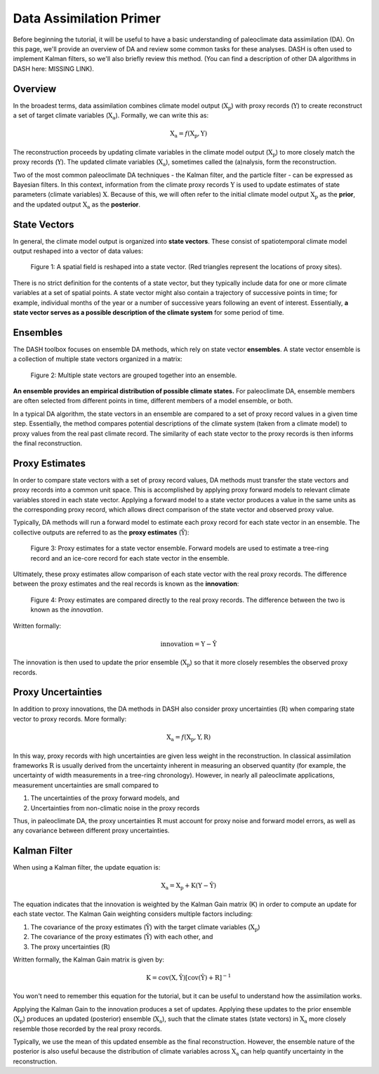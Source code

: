 Data Assimilation Primer
========================
Before beginning the tutorial, it will be useful to have a basic understanding of paleoclimate data assimilation (DA). On this page, we'll provide an overview of DA and review some common tasks for these analyses. DASH is often used to implement Kalman filters, so we'll also briefly review this method. (You can find a description of other DA algorithms in DASH here: MISSING LINK).


Overview
--------
In the broadest terms, data assimilation combines climate model output (:math:`\mathrm{X_p}`) with proxy records (:math:`\mathrm{Y}`) to create reconstruct a set of target climate variables (:math:`\mathrm{X_a}`). Formally, we can write this as:

.. math::

    \mathrm{X_a} = f(\mathrm{X_p, Y})

The reconstruction proceeds by updating climate variables in the climate model output (:math:`\mathrm{X_p}`) to more closely match the proxy records (:math:`\mathrm{Y}`). The updated climate variables (:math:`\mathrm{X_a}`), sometimes called the (a)nalysis, form the reconstruction.

Two of the most common paleoclimate DA techniques - the Kalman filter, and the particle filter - can be expressed as Bayesian filters. In this context, information from the climate proxy records :math:`\mathrm{Y}` is used to update estimates of state parameters (climate variables) :math:`\mathrm{X}`. Because of this, we will often refer to the initial climate model output :math:`\mathrm{X_p}` as the **prior**, and the updated output :math:`\mathrm{X_a}` as the **posterior**.


State Vectors
-------------
In general, the climate model output is organized into **state vectors**. These consist of spatiotemporal climate model output reshaped into a vector of data values:

.. figure:: images/state-vector.png
    :alt: A blue grid overlies a map of the world. The map is unraveled into a single vector.

    Figure 1: A spatial field is reshaped into a state vector. (Red triangles represent the locations of proxy sites).


There is no strict definition for the contents of a state vector, but they typically include data for one or more climate variables at a set of spatial points. A state vector might also contain a trajectory of successive points in time; for example, individual months of the year or a number of successive years following an event of interest. Essentially, **a state vector serves as a possible description of the climate system** for some period of time.


Ensembles
---------
The DASH toolbox focuses on ensemble DA methods, which rely on state vector **ensembles**. A state vector ensemble is a collection of multiple state vectors organized in a matrix:

.. figure:: images/ensemble.png
    :alt: Multiple maps of the world are reshaped into vectors. The vectors are grouped together, and the grouping is labeled as an ensemble.

    Figure 2: Multiple state vectors are grouped together into an ensemble.

**An ensemble provides an empirical distribution of possible climate states.** For paleoclimate DA, ensemble members are often selected from different points in time, different members of a model ensemble, or both.

In a typical DA algorithm, the state vectors in an ensemble are compared to a set of proxy record values in a given time step. Essentially, the method compares potential descriptions of the climate system (taken from a climate model) to proxy values from the real past climate record. The similarity of each state vector to the proxy records is then informs the final reconstruction.


Proxy Estimates
---------------
In order to compare state vectors with a set of proxy record values, DA methods must transfer the state vectors and proxy records into a common unit space. This is accomplished by applying proxy forward models to relevant climate variables stored in each state vector. Applying a forward model to a state vector produces a value in the same units as the corresponding proxy record, which allows direct comparison of the state vector and observed proxy value.

Typically, DA methods will run a forward model to estimate each proxy record for each state vector in an ensemble. The collective outputs are referred to as the **proxy estimates** (:math:`\mathrm{\hat{Y}}`):

.. figure:: images/estimates.png
    :alt: The left side shows a group of state vectors. An arrow labeled as "Forward Models" points from left to right. The right side shows a cartoon depictions of a tree ring and an ice core for each state vector. These cartoons are labeled as the "Estimates".

    Figure 3: Proxy estimates for a state vector ensemble. Forward models are used to estimate a tree-ring record and an ice-core record for each state vector in the ensemble.

Ultimately, these proxy estimates allow comparison of each state vector with the real proxy records. The difference between the proxy estimates and the real records is known as the **innovation**:

.. figure:: images/innovation.png
    :alt: The left side shows a set of cartoon tree rings and ice cores representing the proxy estimates for an ensemble. An arrow labeled "Direct Comparison" points from left to right. The right side shows a picture of a real tree ring record and a real ice core labeled as "Real proxy records".

    Figure 4: Proxy estimates are compared directly to the real proxy records. The difference between the two is known as the *innovation*.

Written formally:

.. math::

    \mathrm{innovation = Y - \hat{Y}}

The innovation is then used to update the prior ensemble (:math:`\mathrm{X_p}`) so that it more closely resembles the observed proxy records.


Proxy Uncertainties
-------------------
In addition to proxy innovations, the DA methods in DASH also consider proxy uncertainties (:math:`\mathrm{R}`) when comparing state vector to proxy records. More formally:

.. math::

    \mathrm{X_{a}} = f\mathrm{(X_p, Y, R)}

In this way, proxy records with high uncertainties are given less weight in the reconstruction. In classical assimilation frameworks :math:`\mathrm{R}` is usually derived from the uncertainty inherent in measuring an observed quantity (for example, the uncertainty of width measurements in a tree-ring chronology). However, in nearly all paleoclimate applications, measurement uncertainties are small compared to

1. The uncertainties of the proxy forward models, and
2. Uncertainties from non-climatic noise in the proxy records

Thus, in paleoclimate DA, the proxy uncertainties :math:`\mathrm{R}` must account for proxy noise and forward model errors, as well as any covariance between different proxy uncertainties.


Kalman Filter
-------------
When using a Kalman filter, the update equation is:

.. math::

    \mathrm{X_a = X_p + K( Y - \hat{Y})}

The equation indicates that the innovation is weighted by the Kalman Gain matrix (K) in order to compute an update for each state vector. The Kalman Gain weighting considers multiple factors including:

1. The covariance of the proxy estimates (:math:`\mathrm{\hat{Y}}`) with the target climate variables (:math:`\mathrm{X_p}`)
2. The covariance of the proxy estimates (:math:`\mathrm{\hat{Y}}`) with each other, and
3. The proxy uncertainties (:math:`\mathrm{R}`)

Written formally, the Kalman Gain matrix is given by:

.. math::

    \mathrm{K = cov(X, \hat{Y})[cov(\hat{Y}) + R]}^{-1}

You won't need to remember this equation for the tutorial, but it can be useful to understand how the assimilation works.

Applying the Kalman Gain to the innovation produces a set of updates. Applying these updates to the prior ensemble (:math:`\mathrm{X_p}`) produces an updated (posterior) ensemble (:math:`\mathrm{X_a}`), such that the climate states (state vectors) in :math:`\mathrm{X_a}` more closely resemble those recorded by the real proxy records.

Typically, we use the mean of this updated ensemble as the final reconstruction. However, the ensemble nature of the posterior is also useful because the distribution of climate variables across :math:`\mathrm{X_a}` can help quantify uncertainty in the reconstruction.
